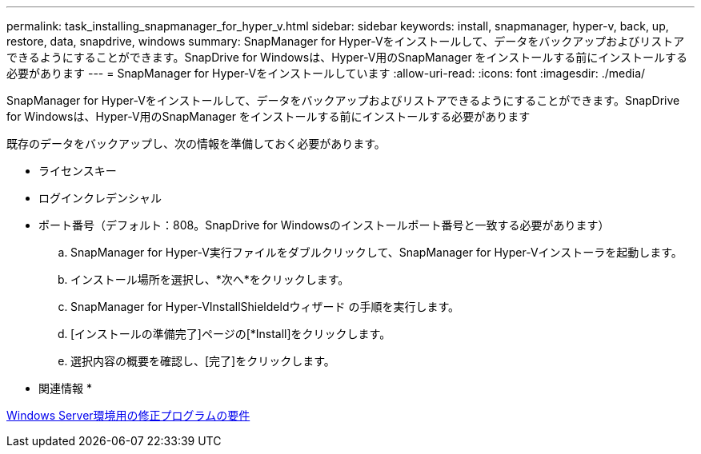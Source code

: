 ---
permalink: task_installing_snapmanager_for_hyper_v.html 
sidebar: sidebar 
keywords: install, snapmanager, hyper-v, back, up, restore, data, snapdrive, windows 
summary: SnapManager for Hyper-Vをインストールして、データをバックアップおよびリストアできるようにすることができます。SnapDrive for Windowsは、Hyper-V用のSnapManager をインストールする前にインストールする必要があります 
---
= SnapManager for Hyper-Vをインストールしています
:allow-uri-read: 
:icons: font
:imagesdir: ./media/


[role="lead"]
SnapManager for Hyper-Vをインストールして、データをバックアップおよびリストアできるようにすることができます。SnapDrive for Windowsは、Hyper-V用のSnapManager をインストールする前にインストールする必要があります

既存のデータをバックアップし、次の情報を準備しておく必要があります。

* ライセンスキー
* ログインクレデンシャル
* ポート番号（デフォルト：808。SnapDrive for Windowsのインストールポート番号と一致する必要があります）
+
.. SnapManager for Hyper-V実行ファイルをダブルクリックして、SnapManager for Hyper-Vインストーラを起動します。
.. インストール場所を選択し、*次へ*をクリックします。
.. SnapManager for Hyper-VInstallShieldeldウィザード の手順を実行します。
.. [インストールの準備完了]ページの[*Install]をクリックします。
.. 選択内容の概要を確認し、[完了]をクリックします。




* 関連情報 *

xref:reference_hotfix_requirements_for_windows_server_environments.adoc[Windows Server環境用の修正プログラムの要件]
